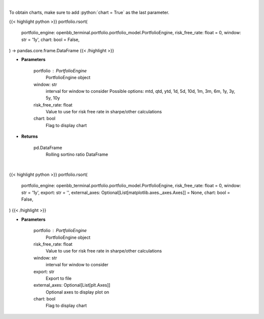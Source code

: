 .. role:: python(code)
    :language: python
    :class: highlight

|

To obtain charts, make sure to add :python:`chart = True` as the last parameter.

.. raw:: html

    <h3>
    > Getting data
    </h3>

{{< highlight python >}}
portfolio.rsort(
    portfolio_engine: openbb_terminal.portfolio.portfolio_model.PortfolioEngine,
    risk_free_rate: float = 0,
    window: str = '1y',
    chart: bool = False,
) -> pandas.core.frame.DataFrame
{{< /highlight >}}

.. raw:: html

    <p>
    Get rolling sortino
    </p>

* **Parameters**

    portfolio : PortfolioEngine
        PortfolioEngine object
    window: str
        interval for window to consider
        Possible options: mtd, qtd, ytd, 1d, 5d, 10d, 1m, 3m, 6m, 1y, 3y, 5y, 10y
    risk_free_rate: float
        Value to use for risk free rate in sharpe/other calculations
    chart: bool
       Flag to display chart


* **Returns**

    pd.DataFrame
        Rolling sortino ratio DataFrame

|

.. raw:: html

    <h3>
    > Getting charts
    </h3>

{{< highlight python >}}
portfolio.rsort(
    portfolio_engine: openbb_terminal.portfolio.portfolio_model.PortfolioEngine,
    risk_free_rate: float = 0,
    window: str = '1y',
    export: str = '',
    external_axes: Optional[List[matplotlib.axes._axes.Axes]] = None,
    chart: bool = False,
)
{{< /highlight >}}

.. raw:: html

    <p>
    Display rolling sortino
    </p>

* **Parameters**

    portfolio : PortfolioEngine
        PortfolioEngine object
    risk_free_rate: float
        Value to use for risk free rate in sharpe/other calculations
    window: str
        interval for window to consider
    export: str
        Export to file
    external_axes: Optional[List[plt.Axes]]
        Optional axes to display plot on
    chart: bool
       Flag to display chart


